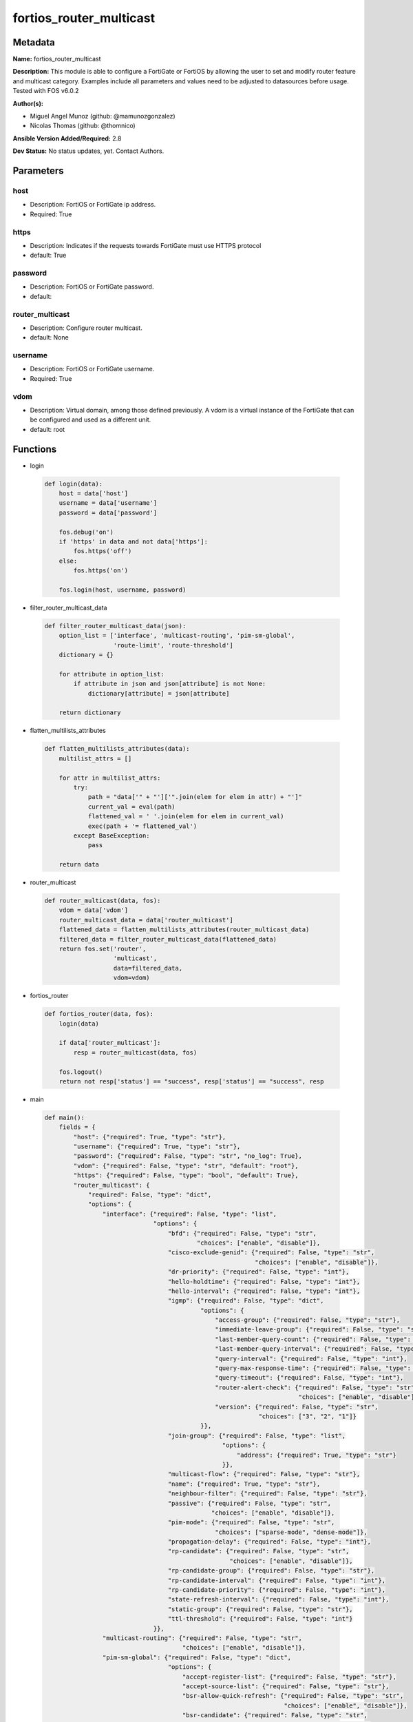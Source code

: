 ========================
fortios_router_multicast
========================


Metadata
--------




**Name:** fortios_router_multicast

**Description:** This module is able to configure a FortiGate or FortiOS by allowing the user to set and modify router feature and multicast category. Examples include all parameters and values need to be adjusted to datasources before usage. Tested with FOS v6.0.2


**Author(s):** 

- Miguel Angel Munoz (github: @mamunozgonzalez)

- Nicolas Thomas (github: @thomnico)



**Ansible Version Added/Required:** 2.8

**Dev Status:** No status updates, yet. Contact Authors.

Parameters
----------

host
++++

- Description: FortiOS or FortiGate ip address.

  

- Required: True

https
+++++

- Description: Indicates if the requests towards FortiGate must use HTTPS protocol

  

- default: True

password
++++++++

- Description: FortiOS or FortiGate password.

  

- default: 

router_multicast
++++++++++++++++

- Description: Configure router multicast.

  

- default: None

username
++++++++

- Description: FortiOS or FortiGate username.

  

- Required: True

vdom
++++

- Description: Virtual domain, among those defined previously. A vdom is a virtual instance of the FortiGate that can be configured and used as a different unit.

  

- default: root




Functions
---------




- login

 .. code-block:: python

    def login(data):
        host = data['host']
        username = data['username']
        password = data['password']
    
        fos.debug('on')
        if 'https' in data and not data['https']:
            fos.https('off')
        else:
            fos.https('on')
    
        fos.login(host, username, password)
    
    

- filter_router_multicast_data

 .. code-block:: python

    def filter_router_multicast_data(json):
        option_list = ['interface', 'multicast-routing', 'pim-sm-global',
                       'route-limit', 'route-threshold']
        dictionary = {}
    
        for attribute in option_list:
            if attribute in json and json[attribute] is not None:
                dictionary[attribute] = json[attribute]
    
        return dictionary
    
    

- flatten_multilists_attributes

 .. code-block:: python

    def flatten_multilists_attributes(data):
        multilist_attrs = []
    
        for attr in multilist_attrs:
            try:
                path = "data['" + "']['".join(elem for elem in attr) + "']"
                current_val = eval(path)
                flattened_val = ' '.join(elem for elem in current_val)
                exec(path + '= flattened_val')
            except BaseException:
                pass
    
        return data
    
    

- router_multicast

 .. code-block:: python

    def router_multicast(data, fos):
        vdom = data['vdom']
        router_multicast_data = data['router_multicast']
        flattened_data = flatten_multilists_attributes(router_multicast_data)
        filtered_data = filter_router_multicast_data(flattened_data)
        return fos.set('router',
                       'multicast',
                       data=filtered_data,
                       vdom=vdom)
    
    

- fortios_router

 .. code-block:: python

    def fortios_router(data, fos):
        login(data)
    
        if data['router_multicast']:
            resp = router_multicast(data, fos)
    
        fos.logout()
        return not resp['status'] == "success", resp['status'] == "success", resp
    
    

- main

 .. code-block:: python

    def main():
        fields = {
            "host": {"required": True, "type": "str"},
            "username": {"required": True, "type": "str"},
            "password": {"required": False, "type": "str", "no_log": True},
            "vdom": {"required": False, "type": "str", "default": "root"},
            "https": {"required": False, "type": "bool", "default": True},
            "router_multicast": {
                "required": False, "type": "dict",
                "options": {
                    "interface": {"required": False, "type": "list",
                                  "options": {
                                      "bfd": {"required": False, "type": "str",
                                              "choices": ["enable", "disable"]},
                                      "cisco-exclude-genid": {"required": False, "type": "str",
                                                              "choices": ["enable", "disable"]},
                                      "dr-priority": {"required": False, "type": "int"},
                                      "hello-holdtime": {"required": False, "type": "int"},
                                      "hello-interval": {"required": False, "type": "int"},
                                      "igmp": {"required": False, "type": "dict",
                                               "options": {
                                                   "access-group": {"required": False, "type": "str"},
                                                   "immediate-leave-group": {"required": False, "type": "str"},
                                                   "last-member-query-count": {"required": False, "type": "int"},
                                                   "last-member-query-interval": {"required": False, "type": "int"},
                                                   "query-interval": {"required": False, "type": "int"},
                                                   "query-max-response-time": {"required": False, "type": "int"},
                                                   "query-timeout": {"required": False, "type": "int"},
                                                   "router-alert-check": {"required": False, "type": "str",
                                                                          "choices": ["enable", "disable"]},
                                                   "version": {"required": False, "type": "str",
                                                               "choices": ["3", "2", "1"]}
                                               }},
                                      "join-group": {"required": False, "type": "list",
                                                     "options": {
                                                         "address": {"required": True, "type": "str"}
                                                     }},
                                      "multicast-flow": {"required": False, "type": "str"},
                                      "name": {"required": True, "type": "str"},
                                      "neighbour-filter": {"required": False, "type": "str"},
                                      "passive": {"required": False, "type": "str",
                                                  "choices": ["enable", "disable"]},
                                      "pim-mode": {"required": False, "type": "str",
                                                   "choices": ["sparse-mode", "dense-mode"]},
                                      "propagation-delay": {"required": False, "type": "int"},
                                      "rp-candidate": {"required": False, "type": "str",
                                                       "choices": ["enable", "disable"]},
                                      "rp-candidate-group": {"required": False, "type": "str"},
                                      "rp-candidate-interval": {"required": False, "type": "int"},
                                      "rp-candidate-priority": {"required": False, "type": "int"},
                                      "state-refresh-interval": {"required": False, "type": "int"},
                                      "static-group": {"required": False, "type": "str"},
                                      "ttl-threshold": {"required": False, "type": "int"}
                                  }},
                    "multicast-routing": {"required": False, "type": "str",
                                          "choices": ["enable", "disable"]},
                    "pim-sm-global": {"required": False, "type": "dict",
                                      "options": {
                                          "accept-register-list": {"required": False, "type": "str"},
                                          "accept-source-list": {"required": False, "type": "str"},
                                          "bsr-allow-quick-refresh": {"required": False, "type": "str",
                                                                      "choices": ["enable", "disable"]},
                                          "bsr-candidate": {"required": False, "type": "str",
                                                            "choices": ["enable", "disable"]},
                                          "bsr-hash": {"required": False, "type": "int"},
                                          "bsr-interface": {"required": False, "type": "str"},
                                          "bsr-priority": {"required": False, "type": "int"},
                                          "cisco-crp-prefix": {"required": False, "type": "str",
                                                               "choices": ["enable", "disable"]},
                                          "cisco-ignore-rp-set-priority": {"required": False, "type": "str",
                                                                           "choices": ["enable", "disable"]},
                                          "cisco-register-checksum": {"required": False, "type": "str",
                                                                      "choices": ["enable", "disable"]},
                                          "cisco-register-checksum-group": {"required": False, "type": "str"},
                                          "join-prune-holdtime": {"required": False, "type": "int"},
                                          "message-interval": {"required": False, "type": "int"},
                                          "null-register-retries": {"required": False, "type": "int"},
                                          "register-rate-limit": {"required": False, "type": "int"},
                                          "register-rp-reachability": {"required": False, "type": "str",
                                                                       "choices": ["enable", "disable"]},
                                          "register-source": {"required": False, "type": "str",
                                                              "choices": ["disable", "interface", "ip-address"]},
                                          "register-source-interface": {"required": False, "type": "str"},
                                          "register-source-ip": {"required": False, "type": "str"},
                                          "register-supression": {"required": False, "type": "int"},
                                          "rp-address": {"required": False, "type": "list",
                                                         "options": {
                                                             "group": {"required": False, "type": "str"},
                                                             "id": {"required": True, "type": "int"},
                                                             "ip-address": {"required": False, "type": "str"}
                                                         }},
                                          "rp-register-keepalive": {"required": False, "type": "int"},
                                          "spt-threshold": {"required": False, "type": "str",
                                                            "choices": ["enable", "disable"]},
                                          "spt-threshold-group": {"required": False, "type": "str"},
                                          "ssm": {"required": False, "type": "str",
                                                  "choices": ["enable", "disable"]},
                                          "ssm-range": {"required": False, "type": "str"}
                                      }},
                    "route-limit": {"required": False, "type": "int"},
                    "route-threshold": {"required": False, "type": "int"}
    
                }
            }
        }
    
        module = AnsibleModule(argument_spec=fields,
                               supports_check_mode=False)
        try:
            from fortiosapi import FortiOSAPI
        except ImportError:
            module.fail_json(msg="fortiosapi module is required")
    
        global fos
        fos = FortiOSAPI()
    
        is_error, has_changed, result = fortios_router(module.params, fos)
    
        if not is_error:
            module.exit_json(changed=has_changed, meta=result)
        else:
            module.fail_json(msg="Error in repo", meta=result)
    
    



Module Source Code
------------------

.. code-block:: python

    #!/usr/bin/python
    from __future__ import (absolute_import, division, print_function)
    # Copyright 2019 Fortinet, Inc.
    #
    # This program is free software: you can redistribute it and/or modify
    # it under the terms of the GNU General Public License as published by
    # the Free Software Foundation, either version 3 of the License, or
    # (at your option) any later version.
    #
    # This program is distributed in the hope that it will be useful,
    # but WITHOUT ANY WARRANTY; without even the implied warranty of
    # MERCHANTABILITY or FITNESS FOR A PARTICULAR PURPOSE.  See the
    # GNU General Public License for more details.
    #
    # You should have received a copy of the GNU General Public License
    # along with this program.  If not, see <https://www.gnu.org/licenses/>.
    #
    # the lib use python logging can get it if the following is set in your
    # Ansible config.
    
    __metaclass__ = type
    
    ANSIBLE_METADATA = {'status': ['preview'],
                        'supported_by': 'community',
                        'metadata_version': '1.1'}
    
    DOCUMENTATION = '''
    ---
    module: fortios_router_multicast
    short_description: Configure router multicast in Fortinet's FortiOS and FortiGate.
    description:
        - This module is able to configure a FortiGate or FortiOS by allowing the
          user to set and modify router feature and multicast category.
          Examples include all parameters and values need to be adjusted to datasources before usage.
          Tested with FOS v6.0.2
    version_added: "2.8"
    author:
        - Miguel Angel Munoz (@mamunozgonzalez)
        - Nicolas Thomas (@thomnico)
    notes:
        - Requires fortiosapi library developed by Fortinet
        - Run as a local_action in your playbook
    requirements:
        - fortiosapi>=0.9.8
    options:
        host:
           description:
                - FortiOS or FortiGate ip address.
           required: true
        username:
            description:
                - FortiOS or FortiGate username.
            required: true
        password:
            description:
                - FortiOS or FortiGate password.
            default: ""
        vdom:
            description:
                - Virtual domain, among those defined previously. A vdom is a
                  virtual instance of the FortiGate that can be configured and
                  used as a different unit.
            default: root
        https:
            description:
                - Indicates if the requests towards FortiGate must use HTTPS
                  protocol
            type: bool
            default: true
        router_multicast:
            description:
                - Configure router multicast.
            default: null
            suboptions:
                interface:
                    description:
                        - PIM interfaces.
                    suboptions:
                        bfd:
                            description:
                                - Enable/disable Protocol Independent Multicast (PIM) Bidirectional Forwarding Detection (BFD).
                            choices:
                                - enable
                                - disable
                        cisco-exclude-genid:
                            description:
                                - Exclude GenID from hello packets (compatibility with old Cisco IOS).
                            choices:
                                - enable
                                - disable
                        dr-priority:
                            description:
                                - DR election priority.
                        hello-holdtime:
                            description:
                                - Time before old neighbor information expires (0 - 65535 sec, default = 105).
                        hello-interval:
                            description:
                                - Interval between sending PIM hello messages (0 - 65535 sec, default = 30).
                        igmp:
                            description:
                                - IGMP configuration options.
                            suboptions:
                                access-group:
                                    description:
                                        - Groups IGMP hosts are allowed to join. Source router.access-list.name.
                                immediate-leave-group:
                                    description:
                                        - Groups to drop membership for immediately after receiving IGMPv2 leave. Source router.access-list.name.
                                last-member-query-count:
                                    description:
                                        - Number of group specific queries before removing group (2 - 7, default = 2).
                                last-member-query-interval:
                                    description:
                                        - Timeout between IGMPv2 leave and removing group (1 - 65535 msec, default = 1000).
                                query-interval:
                                    description:
                                        - Interval between queries to IGMP hosts (1 - 65535 sec, default = 125).
                                query-max-response-time:
                                    description:
                                        - Maximum time to wait for a IGMP query response (1 - 25 sec, default = 10).
                                query-timeout:
                                    description:
                                        - Timeout between queries before becoming querier for network (60 - 900, default = 255).
                                router-alert-check:
                                    description:
                                        - Enable/disable require IGMP packets contain router alert option.
                                    choices:
                                        - enable
                                        - disable
                                version:
                                    description:
                                        - Maximum version of IGMP to support.
                                    choices:
                                        - 3
                                        - 2
                                        - 1
                        join-group:
                            description:
                                - Join multicast groups.
                            suboptions:
                                address:
                                    description:
                                        - Multicast group IP address.
                                    required: true
                        multicast-flow:
                            description:
                                - Acceptable source for multicast group. Source router.multicast-flow.name.
                        name:
                            description:
                                - Interface name. Source system.interface.name.
                            required: true
                        neighbour-filter:
                            description:
                                - Routers acknowledged as neighbor routers. Source router.access-list.name.
                        passive:
                            description:
                                - Enable/disable listening to IGMP but not participating in PIM.
                            choices:
                                - enable
                                - disable
                        pim-mode:
                            description:
                                - PIM operation mode.
                            choices:
                                - sparse-mode
                                - dense-mode
                        propagation-delay:
                            description:
                                - Delay flooding packets on this interface (100 - 5000 msec, default = 500).
                        rp-candidate:
                            description:
                                - Enable/disable compete to become RP in elections.
                            choices:
                                - enable
                                - disable
                        rp-candidate-group:
                            description:
                                - Multicast groups managed by this RP. Source router.access-list.name.
                        rp-candidate-interval:
                            description:
                                - RP candidate advertisement interval (1 - 16383 sec, default = 60).
                        rp-candidate-priority:
                            description:
                                - Router's priority as RP.
                        state-refresh-interval:
                            description:
                                - Interval between sending state-refresh packets (1 - 100 sec, default = 60).
                        static-group:
                            description:
                                - Statically set multicast groups to forward out. Source router.multicast-flow.name.
                        ttl-threshold:
                            description:
                                - Minimum TTL of multicast packets that will be forwarded (applied only to new multicast routes) (1 - 255, default = 1).
                multicast-routing:
                    description:
                        - Enable/disable IP multicast routing.
                    choices:
                        - enable
                        - disable
                pim-sm-global:
                    description:
                        - PIM sparse-mode global settings.
                    suboptions:
                        accept-register-list:
                            description:
                                - Sources allowed to register packets with this Rendezvous Point (RP). Source router.access-list.name.
                        accept-source-list:
                            description:
                                - Sources allowed to send multicast traffic. Source router.access-list.name.
                        bsr-allow-quick-refresh:
                            description:
                                - Enable/disable accept BSR quick refresh packets from neighbors.
                            choices:
                                - enable
                                - disable
                        bsr-candidate:
                            description:
                                - Enable/disable allowing this router to become a bootstrap router (BSR).
                            choices:
                                - enable
                                - disable
                        bsr-hash:
                            description:
                                - BSR hash length (0 - 32, default = 10).
                        bsr-interface:
                            description:
                                - Interface to advertise as candidate BSR. Source system.interface.name.
                        bsr-priority:
                            description:
                                - BSR priority (0 - 255, default = 0).
                        cisco-crp-prefix:
                            description:
                                - Enable/disable making candidate RP compatible with old Cisco IOS.
                            choices:
                                - enable
                                - disable
                        cisco-ignore-rp-set-priority:
                            description:
                                - Use only hash for RP selection (compatibility with old Cisco IOS).
                            choices:
                                - enable
                                - disable
                        cisco-register-checksum:
                            description:
                                - Checksum entire register packet(for old Cisco IOS compatibility).
                            choices:
                                - enable
                                - disable
                        cisco-register-checksum-group:
                            description:
                                - Cisco register checksum only these groups. Source router.access-list.name.
                        join-prune-holdtime:
                            description:
                                - Join/prune holdtime (1 - 65535, default = 210).
                        message-interval:
                            description:
                                - Period of time between sending periodic PIM join/prune messages in seconds (1 - 65535, default = 60).
                        null-register-retries:
                            description:
                                - Maximum retries of null register (1 - 20, default = 1).
                        register-rate-limit:
                            description:
                                - Limit of packets/sec per source registered through this RP (0 - 65535, default = 0 which means unlimited).
                        register-rp-reachability:
                            description:
                                - Enable/disable check RP is reachable before registering packets.
                            choices:
                                - enable
                                - disable
                        register-source:
                            description:
                                - Override source address in register packets.
                            choices:
                                - disable
                                - interface
                                - ip-address
                        register-source-interface:
                            description:
                                - Override with primary interface address. Source system.interface.name.
                        register-source-ip:
                            description:
                                - Override with local IP address.
                        register-supression:
                            description:
                                - Period of time to honor register-stop message (1 - 65535 sec, default = 60).
                        rp-address:
                            description:
                                - Statically configure RP addresses.
                            suboptions:
                                group:
                                    description:
                                        - Groups to use this RP. Source router.access-list.name.
                                id:
                                    description:
                                        - ID.
                                    required: true
                                ip-address:
                                    description:
                                        - RP router address.
                        rp-register-keepalive:
                            description:
                                - Timeout for RP receiving data on (S,G) tree (1 - 65535 sec, default = 185).
                        spt-threshold:
                            description:
                                - Enable/disable switching to source specific trees.
                            choices:
                                - enable
                                - disable
                        spt-threshold-group:
                            description:
                                - Groups allowed to switch to source tree. Source router.access-list.name.
                        ssm:
                            description:
                                - Enable/disable source specific multicast.
                            choices:
                                - enable
                                - disable
                        ssm-range:
                            description:
                                - Groups allowed to source specific multicast. Source router.access-list.name.
                route-limit:
                    description:
                        - Maximum number of multicast routes.
                route-threshold:
                    description:
                        - Generate warnings when the number of multicast routes exceeds this number, must not be greater than route-limit.
    '''
    
    EXAMPLES = '''
    - hosts: localhost
      vars:
       host: "192.168.122.40"
       username: "admin"
       password: ""
       vdom: "root"
      tasks:
      - name: Configure router multicast.
        fortios_router_multicast:
          host:  "{{ host }}"
          username: "{{ username }}"
          password: "{{ password }}"
          vdom:  "{{ vdom }}"
          https: "False"
          router_multicast:
            interface:
             -
                bfd: "enable"
                cisco-exclude-genid: "enable"
                dr-priority: "6"
                hello-holdtime: "7"
                hello-interval: "8"
                igmp:
                    access-group: "<your_own_value> (source router.access-list.name)"
                    immediate-leave-group: "<your_own_value> (source router.access-list.name)"
                    last-member-query-count: "12"
                    last-member-query-interval: "13"
                    query-interval: "14"
                    query-max-response-time: "15"
                    query-timeout: "16"
                    router-alert-check: "enable"
                    version: "3"
                join-group:
                 -
                    address: "<your_own_value>"
                multicast-flow: "<your_own_value> (source router.multicast-flow.name)"
                name: "default_name_22 (source system.interface.name)"
                neighbour-filter: "<your_own_value> (source router.access-list.name)"
                passive: "enable"
                pim-mode: "sparse-mode"
                propagation-delay: "26"
                rp-candidate: "enable"
                rp-candidate-group: "<your_own_value> (source router.access-list.name)"
                rp-candidate-interval: "29"
                rp-candidate-priority: "30"
                state-refresh-interval: "31"
                static-group: "<your_own_value> (source router.multicast-flow.name)"
                ttl-threshold: "33"
            multicast-routing: "enable"
            pim-sm-global:
                accept-register-list: "<your_own_value> (source router.access-list.name)"
                accept-source-list: "<your_own_value> (source router.access-list.name)"
                bsr-allow-quick-refresh: "enable"
                bsr-candidate: "enable"
                bsr-hash: "40"
                bsr-interface: "<your_own_value> (source system.interface.name)"
                bsr-priority: "42"
                cisco-crp-prefix: "enable"
                cisco-ignore-rp-set-priority: "enable"
                cisco-register-checksum: "enable"
                cisco-register-checksum-group: "<your_own_value> (source router.access-list.name)"
                join-prune-holdtime: "47"
                message-interval: "48"
                null-register-retries: "49"
                register-rate-limit: "50"
                register-rp-reachability: "enable"
                register-source: "disable"
                register-source-interface: "<your_own_value> (source system.interface.name)"
                register-source-ip: "<your_own_value>"
                register-supression: "55"
                rp-address:
                 -
                    group: "<your_own_value> (source router.access-list.name)"
                    id:  "58"
                    ip-address: "<your_own_value>"
                rp-register-keepalive: "60"
                spt-threshold: "enable"
                spt-threshold-group: "<your_own_value> (source router.access-list.name)"
                ssm: "enable"
                ssm-range: "<your_own_value> (source router.access-list.name)"
            route-limit: "65"
            route-threshold: "66"
    '''
    
    RETURN = '''
    build:
      description: Build number of the fortigate image
      returned: always
      type: str
      sample: '1547'
    http_method:
      description: Last method used to provision the content into FortiGate
      returned: always
      type: str
      sample: 'PUT'
    http_status:
      description: Last result given by FortiGate on last operation applied
      returned: always
      type: str
      sample: "200"
    mkey:
      description: Master key (id) used in the last call to FortiGate
      returned: success
      type: str
      sample: "id"
    name:
      description: Name of the table used to fulfill the request
      returned: always
      type: str
      sample: "urlfilter"
    path:
      description: Path of the table used to fulfill the request
      returned: always
      type: str
      sample: "webfilter"
    revision:
      description: Internal revision number
      returned: always
      type: str
      sample: "17.0.2.10658"
    serial:
      description: Serial number of the unit
      returned: always
      type: str
      sample: "FGVMEVYYQT3AB5352"
    status:
      description: Indication of the operation's result
      returned: always
      type: str
      sample: "success"
    vdom:
      description: Virtual domain used
      returned: always
      type: str
      sample: "root"
    version:
      description: Version of the FortiGate
      returned: always
      type: str
      sample: "v5.6.3"
    
    '''
    
    from ansible.module_utils.basic import AnsibleModule
    
    fos = None
    
    
    def login(data):
        host = data['host']
        username = data['username']
        password = data['password']
    
        fos.debug('on')
        if 'https' in data and not data['https']:
            fos.https('off')
        else:
            fos.https('on')
    
        fos.login(host, username, password)
    
    
    def filter_router_multicast_data(json):
        option_list = ['interface', 'multicast-routing', 'pim-sm-global',
                       'route-limit', 'route-threshold']
        dictionary = {}
    
        for attribute in option_list:
            if attribute in json and json[attribute] is not None:
                dictionary[attribute] = json[attribute]
    
        return dictionary
    
    
    def flatten_multilists_attributes(data):
        multilist_attrs = []
    
        for attr in multilist_attrs:
            try:
                path = "data['" + "']['".join(elem for elem in attr) + "']"
                current_val = eval(path)
                flattened_val = ' '.join(elem for elem in current_val)
                exec(path + '= flattened_val')
            except BaseException:
                pass
    
        return data
    
    
    def router_multicast(data, fos):
        vdom = data['vdom']
        router_multicast_data = data['router_multicast']
        flattened_data = flatten_multilists_attributes(router_multicast_data)
        filtered_data = filter_router_multicast_data(flattened_data)
        return fos.set('router',
                       'multicast',
                       data=filtered_data,
                       vdom=vdom)
    
    
    def fortios_router(data, fos):
        login(data)
    
        if data['router_multicast']:
            resp = router_multicast(data, fos)
    
        fos.logout()
        return not resp['status'] == "success", resp['status'] == "success", resp
    
    
    def main():
        fields = {
            "host": {"required": True, "type": "str"},
            "username": {"required": True, "type": "str"},
            "password": {"required": False, "type": "str", "no_log": True},
            "vdom": {"required": False, "type": "str", "default": "root"},
            "https": {"required": False, "type": "bool", "default": True},
            "router_multicast": {
                "required": False, "type": "dict",
                "options": {
                    "interface": {"required": False, "type": "list",
                                  "options": {
                                      "bfd": {"required": False, "type": "str",
                                              "choices": ["enable", "disable"]},
                                      "cisco-exclude-genid": {"required": False, "type": "str",
                                                              "choices": ["enable", "disable"]},
                                      "dr-priority": {"required": False, "type": "int"},
                                      "hello-holdtime": {"required": False, "type": "int"},
                                      "hello-interval": {"required": False, "type": "int"},
                                      "igmp": {"required": False, "type": "dict",
                                               "options": {
                                                   "access-group": {"required": False, "type": "str"},
                                                   "immediate-leave-group": {"required": False, "type": "str"},
                                                   "last-member-query-count": {"required": False, "type": "int"},
                                                   "last-member-query-interval": {"required": False, "type": "int"},
                                                   "query-interval": {"required": False, "type": "int"},
                                                   "query-max-response-time": {"required": False, "type": "int"},
                                                   "query-timeout": {"required": False, "type": "int"},
                                                   "router-alert-check": {"required": False, "type": "str",
                                                                          "choices": ["enable", "disable"]},
                                                   "version": {"required": False, "type": "str",
                                                               "choices": ["3", "2", "1"]}
                                               }},
                                      "join-group": {"required": False, "type": "list",
                                                     "options": {
                                                         "address": {"required": True, "type": "str"}
                                                     }},
                                      "multicast-flow": {"required": False, "type": "str"},
                                      "name": {"required": True, "type": "str"},
                                      "neighbour-filter": {"required": False, "type": "str"},
                                      "passive": {"required": False, "type": "str",
                                                  "choices": ["enable", "disable"]},
                                      "pim-mode": {"required": False, "type": "str",
                                                   "choices": ["sparse-mode", "dense-mode"]},
                                      "propagation-delay": {"required": False, "type": "int"},
                                      "rp-candidate": {"required": False, "type": "str",
                                                       "choices": ["enable", "disable"]},
                                      "rp-candidate-group": {"required": False, "type": "str"},
                                      "rp-candidate-interval": {"required": False, "type": "int"},
                                      "rp-candidate-priority": {"required": False, "type": "int"},
                                      "state-refresh-interval": {"required": False, "type": "int"},
                                      "static-group": {"required": False, "type": "str"},
                                      "ttl-threshold": {"required": False, "type": "int"}
                                  }},
                    "multicast-routing": {"required": False, "type": "str",
                                          "choices": ["enable", "disable"]},
                    "pim-sm-global": {"required": False, "type": "dict",
                                      "options": {
                                          "accept-register-list": {"required": False, "type": "str"},
                                          "accept-source-list": {"required": False, "type": "str"},
                                          "bsr-allow-quick-refresh": {"required": False, "type": "str",
                                                                      "choices": ["enable", "disable"]},
                                          "bsr-candidate": {"required": False, "type": "str",
                                                            "choices": ["enable", "disable"]},
                                          "bsr-hash": {"required": False, "type": "int"},
                                          "bsr-interface": {"required": False, "type": "str"},
                                          "bsr-priority": {"required": False, "type": "int"},
                                          "cisco-crp-prefix": {"required": False, "type": "str",
                                                               "choices": ["enable", "disable"]},
                                          "cisco-ignore-rp-set-priority": {"required": False, "type": "str",
                                                                           "choices": ["enable", "disable"]},
                                          "cisco-register-checksum": {"required": False, "type": "str",
                                                                      "choices": ["enable", "disable"]},
                                          "cisco-register-checksum-group": {"required": False, "type": "str"},
                                          "join-prune-holdtime": {"required": False, "type": "int"},
                                          "message-interval": {"required": False, "type": "int"},
                                          "null-register-retries": {"required": False, "type": "int"},
                                          "register-rate-limit": {"required": False, "type": "int"},
                                          "register-rp-reachability": {"required": False, "type": "str",
                                                                       "choices": ["enable", "disable"]},
                                          "register-source": {"required": False, "type": "str",
                                                              "choices": ["disable", "interface", "ip-address"]},
                                          "register-source-interface": {"required": False, "type": "str"},
                                          "register-source-ip": {"required": False, "type": "str"},
                                          "register-supression": {"required": False, "type": "int"},
                                          "rp-address": {"required": False, "type": "list",
                                                         "options": {
                                                             "group": {"required": False, "type": "str"},
                                                             "id": {"required": True, "type": "int"},
                                                             "ip-address": {"required": False, "type": "str"}
                                                         }},
                                          "rp-register-keepalive": {"required": False, "type": "int"},
                                          "spt-threshold": {"required": False, "type": "str",
                                                            "choices": ["enable", "disable"]},
                                          "spt-threshold-group": {"required": False, "type": "str"},
                                          "ssm": {"required": False, "type": "str",
                                                  "choices": ["enable", "disable"]},
                                          "ssm-range": {"required": False, "type": "str"}
                                      }},
                    "route-limit": {"required": False, "type": "int"},
                    "route-threshold": {"required": False, "type": "int"}
    
                }
            }
        }
    
        module = AnsibleModule(argument_spec=fields,
                               supports_check_mode=False)
        try:
            from fortiosapi import FortiOSAPI
        except ImportError:
            module.fail_json(msg="fortiosapi module is required")
    
        global fos
        fos = FortiOSAPI()
    
        is_error, has_changed, result = fortios_router(module.params, fos)
    
        if not is_error:
            module.exit_json(changed=has_changed, meta=result)
        else:
            module.fail_json(msg="Error in repo", meta=result)
    
    
    if __name__ == '__main__':
        main()


